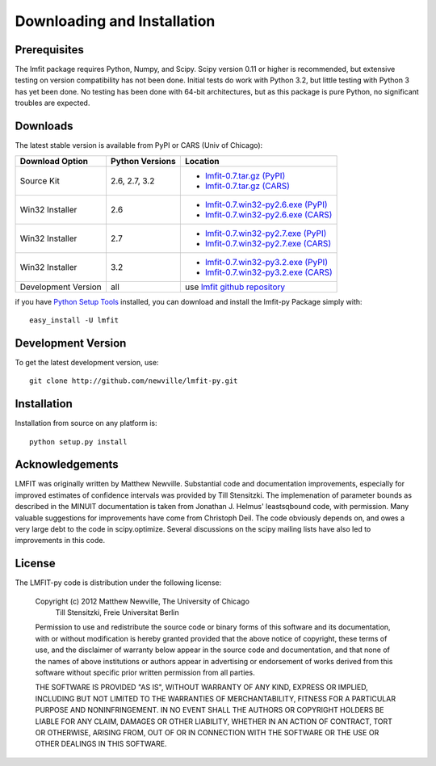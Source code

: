====================================
Downloading and Installation
====================================

Prerequisites
~~~~~~~~~~~~~~~

The lmfit package requires Python, Numpy, and Scipy.  Scipy version 0.11 or
higher is recommended, but extensive testing on version compatibility has
not been done.  Initial tests do work with Python 3.2, but little testing
with Python 3 has yet been done.  No testing has been done with 64-bit
architectures, but as this package is pure Python, no significant troubles
are expected.

 

Downloads
~~~~~~~~~~~~~

The latest stable version is available from PyPI or CARS (Univ of Chicago):

.. _lmfit-0.7.tar.gz (CARS):   http://cars9.uchicago.edu/software/python/lmfit/src/lmfit-0.7.tar.gz
.. _lmfit-0.7.win32-py2.6.exe (CARS): http://cars9.uchicago.edu/software/python/lmfit/src/lmfit-0.7.win32-py2.6.exe
.. _lmfit-0.7.win32-py2.7.exe (CARS): http://cars9.uchicago.edu/software/python/lmfit/src/lmfit-0.7.win32-py2.7.exe
.. _lmfit-0.7.win32-py3.2.exe (CARS): http://cars9.uchicago.edu/software/python/lmfit/src/lmfit-0.7.win32-py3.2.exe

.. _lmfit-0.7.tar.gz (PyPI): http://pypi.python.org/packages/source/l/lmfit/lmfit-0.7.tar.gz
.. _lmfit-0.7.win32-py2.6.exe (PyPI): http://pypi.python.org/packages/any/l/lmfit/lmfit-0.7.win32-py2.6.exe
.. _lmfit-0.7.win32-py2.7.exe (PyPI): http://pypi.python.org/packages/any/l/lmfit/lmfit-0.7.win32-py2.7.exe
.. _lmfit-0.7.win32-py3.2.exe (PyPI): http://pypi.python.org/packages/any/l/lmfit/lmfit-0.7.win32-py3.2.exe

.. _lmfit github repository:   http://github.com/newville/lmfit-py
.. _lmfit at pypi:             http://pypi.python.org/pypi/lmfit/
.. _Python Setup Tools:        http://pypi.python.org/pypi/setuptools

+----------------------+------------------+--------------------------------------------+
|  Download Option     | Python Versions  |  Location                                  |
+======================+==================+============================================+
|  Source Kit          | 2.6, 2.7, 3.2    | -  `lmfit-0.7.tar.gz (PyPI)`_              |
|                      |                  | -  `lmfit-0.7.tar.gz (CARS)`_              |
+----------------------+------------------+--------------------------------------------+
|  Win32 Installer     |   2.6            | -  `lmfit-0.7.win32-py2.6.exe (PyPI)`_     |
|                      |                  | -  `lmfit-0.7.win32-py2.6.exe (CARS)`_     |
+----------------------+------------------+--------------------------------------------+
|  Win32 Installer     |   2.7            | -  `lmfit-0.7.win32-py2.7.exe (PyPI)`_     |
|                      |                  | -  `lmfit-0.7.win32-py2.7.exe (CARS)`_     |
+----------------------+------------------+--------------------------------------------+
|  Win32 Installer     |   3.2            | -  `lmfit-0.7.win32-py3.2.exe (PyPI)`_     |
|                      |                  | -  `lmfit-0.7.win32-py3.2.exe (CARS)`_     |
+----------------------+------------------+--------------------------------------------+
|  Development Version |   all            |  use `lmfit github repository`_            |
+----------------------+------------------+--------------------------------------------+

if you have `Python Setup Tools`_  installed, you can download and install
the lmfit-py Package simply with::

   easy_install -U lmfit


Development Version
~~~~~~~~~~~~~~~~~~~~~~~~

To get the latest development version, use::

   git clone http://github.com/newville/lmfit-py.git


Installation
~~~~~~~~~~~~~~~~~

Installation from source on any platform is::

   python setup.py install

Acknowledgements
~~~~~~~~~~~~~~~~~~

LMFIT was originally written by Matthew Newville.  Substantial code and
documentation improvements, especially for improved estimates of confidence
intervals was provided by Till Stensitzki.  The implemenation of parameter
bounds as described in the MINUIT documentation is taken from Jonathan
J. Helmus' leastsqbound code, with permission. Many valuable suggestions
for improvements have come from Christoph Deil.  The code obviously depends
on, and owes a very large debt to the code in scipy.optimize.  Several
discussions on the scipy mailing lists have also led to improvements in
this code.

License
~~~~~~~~~~~~~

The LMFIT-py code is distribution under the following license:

  Copyright (c) 2012 Matthew Newville, The University of Chicago
                     Till Stensitzki, Freie Universitat Berlin

  Permission to use and redistribute the source code or binary forms of this
  software and its documentation, with or without modification is hereby
  granted provided that the above notice of copyright, these terms of use,
  and the disclaimer of warranty below appear in the source code and
  documentation, and that none of the names of above institutions or
  authors appear in advertising or endorsement of works derived from this
  software without specific prior written permission from all parties.

  THE SOFTWARE IS PROVIDED "AS IS", WITHOUT WARRANTY OF ANY KIND, EXPRESS OR
  IMPLIED, INCLUDING BUT NOT LIMITED TO THE WARRANTIES OF MERCHANTABILITY,
  FITNESS FOR A PARTICULAR PURPOSE AND NONINFRINGEMENT.  IN NO EVENT SHALL
  THE AUTHORS OR COPYRIGHT HOLDERS BE LIABLE FOR ANY CLAIM, DAMAGES OR OTHER
  LIABILITY, WHETHER IN AN ACTION OF CONTRACT, TORT OR OTHERWISE, ARISING
  FROM, OUT OF OR IN CONNECTION WITH THE SOFTWARE OR THE USE OR OTHER
  DEALINGS IN THIS SOFTWARE.


